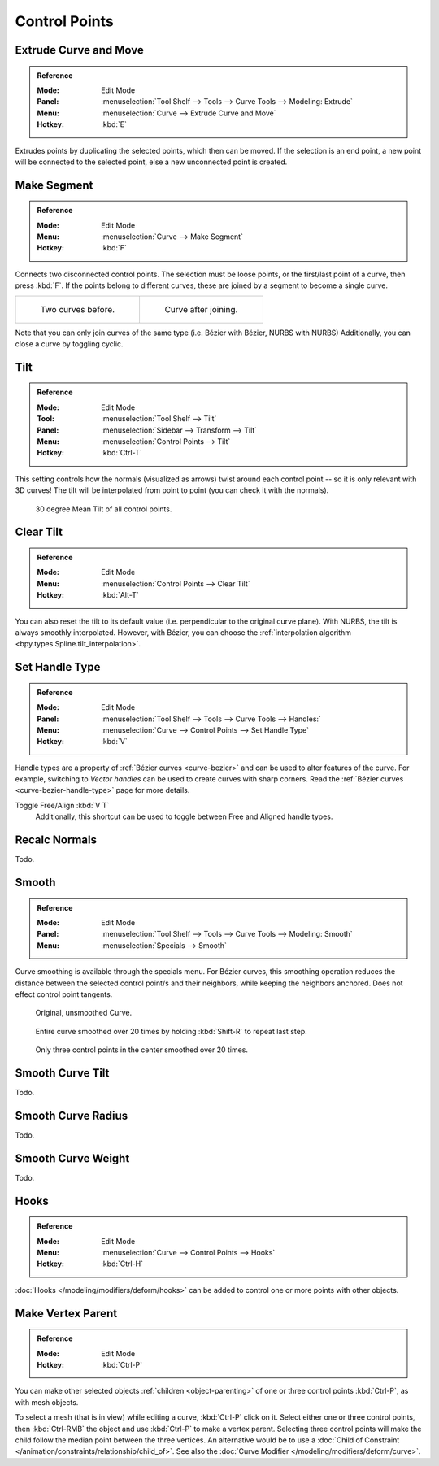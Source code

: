 
**************
Control Points
**************

.. _modeling-curves-extrude:

Extrude Curve and Move
======================

.. admonition:: Reference
   :class: refbox

   :Mode:      Edit Mode
   :Panel:     :menuselection:`Tool Shelf --> Tools --> Curve Tools --> Modeling: Extrude`
   :Menu:      :menuselection:`Curve --> Extrude Curve and Move`
   :Hotkey:    :kbd:`E`

Extrudes points by duplicating the selected points, which then can be moved.
If the selection is an end point, a new point will be connected to the selected point,
else a new unconnected point is created.

.. Mode
.. (todo) looks like a bug, internal parameter?


.. _modeling-curves-make-segment:

Make Segment
============

.. admonition:: Reference
   :class: refbox

   :Mode:      Edit Mode
   :Menu:      :menuselection:`Curve --> Make Segment`
   :Hotkey:    :kbd:`F`

Connects two disconnected control points.
The selection must be loose points, or the first/last point of a curve, then press :kbd:`F`.
If the points belong to different curves, these are joined by a segment to become a single curve.

.. list-table::

   * - .. figure:: /images/modeling_curves_editing_introduction_two-curves.png
          :width: 320px

          Two curves before.

     - .. figure:: /images/modeling_curves_editing_introduction_make-segment.png
          :width: 320px

          Curve after joining.

Note that you can only join curves of the same type (i.e. Bézier with Bézier, NURBS with NURBS)
Additionally, you can close a curve by toggling cyclic.


.. _modeling-curve-tilt:

Tilt
====

.. admonition:: Reference
   :class: refbox

   :Mode:      Edit Mode
   :Tool:      :menuselection:`Tool Shelf --> Tilt`
   :Panel:     :menuselection:`Sidebar --> Transform --> Tilt`
   :Menu:      :menuselection:`Control Points --> Tilt`
   :Hotkey:    :kbd:`Ctrl-T`

This setting controls how the normals (visualized as arrows)
twist around each control point -- so it is only relevant with 3D curves!
The tilt will be interpolated from point to point (you can check it with the normals).

.. figure:: /images/modeling_curves_properties_introduction_extrude-mean-tilt.png
   :width: 320px

   30 degree Mean Tilt of all control points.


Clear Tilt
==========

.. admonition:: Reference
   :class: refbox

   :Mode:      Edit Mode
   :Menu:      :menuselection:`Control Points --> Clear Tilt`
   :Hotkey:    :kbd:`Alt-T`

You can also reset the tilt to its default value (i.e. perpendicular to the original curve plane).
With NURBS, the tilt is always smoothly interpolated. However, with Bézier,
you can choose the :ref:`interpolation algorithm <bpy.types.Spline.tilt_interpolation>`.




Set Handle Type
===============

.. admonition:: Reference
   :class: refbox

   :Mode:      Edit Mode
   :Panel:     :menuselection:`Tool Shelf --> Tools --> Curve Tools --> Handles:`
   :Menu:      :menuselection:`Curve --> Control Points --> Set Handle Type`
   :Hotkey:    :kbd:`V`

Handle types are a property of :ref:`Bézier curves <curve-bezier>` and
can be used to alter features of the curve.
For example, switching to *Vector handles* can be used to create curves with sharp corners.
Read the :ref:`Bézier curves <curve-bezier-handle-type>` page for more details.

Toggle Free/Align :kbd:`V T`
   Additionally, this shortcut can be used to toggle between Free and Aligned handle types.


Recalc Normals
==============

Todo.


Smooth
======

.. admonition:: Reference
   :class: refbox

   :Mode:      Edit Mode
   :Panel:     :menuselection:`Tool Shelf --> Tools --> Curve Tools --> Modeling: Smooth`
   :Menu:      :menuselection:`Specials --> Smooth`

Curve smoothing is available through the specials menu. For Bézier curves, this smoothing
operation reduces the distance between the selected control point/s and
their neighbors, while keeping the neighbors anchored.
Does not effect control point tangents.

.. figure:: /images/modeling_curves_editing_introduction_smoothing-1.png

   Original, unsmoothed Curve.

.. figure:: /images/modeling_curves_editing_introduction_smoothing-2.png

   Entire curve smoothed over 20 times by holding :kbd:`Shift-R` to repeat last step.

.. figure:: /images/modeling_curves_editing_introduction_smoothing-3.png

   Only three control points in the center smoothed over 20 times.


Smooth Curve Tilt
=================

Todo.


Smooth Curve Radius
===================

Todo.

Smooth Curve Weight
===================

Todo.


Hooks
=====

.. admonition:: Reference
   :class: refbox

   :Mode:      Edit Mode
   :Menu:      :menuselection:`Curve --> Control Points --> Hooks`
   :Hotkey:    :kbd:`Ctrl-H`

:doc:`Hooks </modeling/modifiers/deform/hooks>` can be added to control one or more points with other objects.


Make Vertex Parent
==================

.. admonition:: Reference
   :class: refbox

   :Mode:      Edit Mode
   :Hotkey:    :kbd:`Ctrl-P`

You can make other selected objects :ref:`children <object-parenting>`
of one or three control points :kbd:`Ctrl-P`, as with mesh objects.

To select a mesh (that is in view) while editing a curve, :kbd:`Ctrl-P` click on it.
Select either one or three control points,
then :kbd:`Ctrl-RMB` the object and use :kbd:`Ctrl-P` to make a vertex parent.
Selecting three control points will make the child follow
the median point between the three vertices. An alternative would be to use
a :doc:`Child of Constraint </animation/constraints/relationship/child_of>`.
See also the :doc:`Curve Modifier </modeling/modifiers/deform/curve>`.
